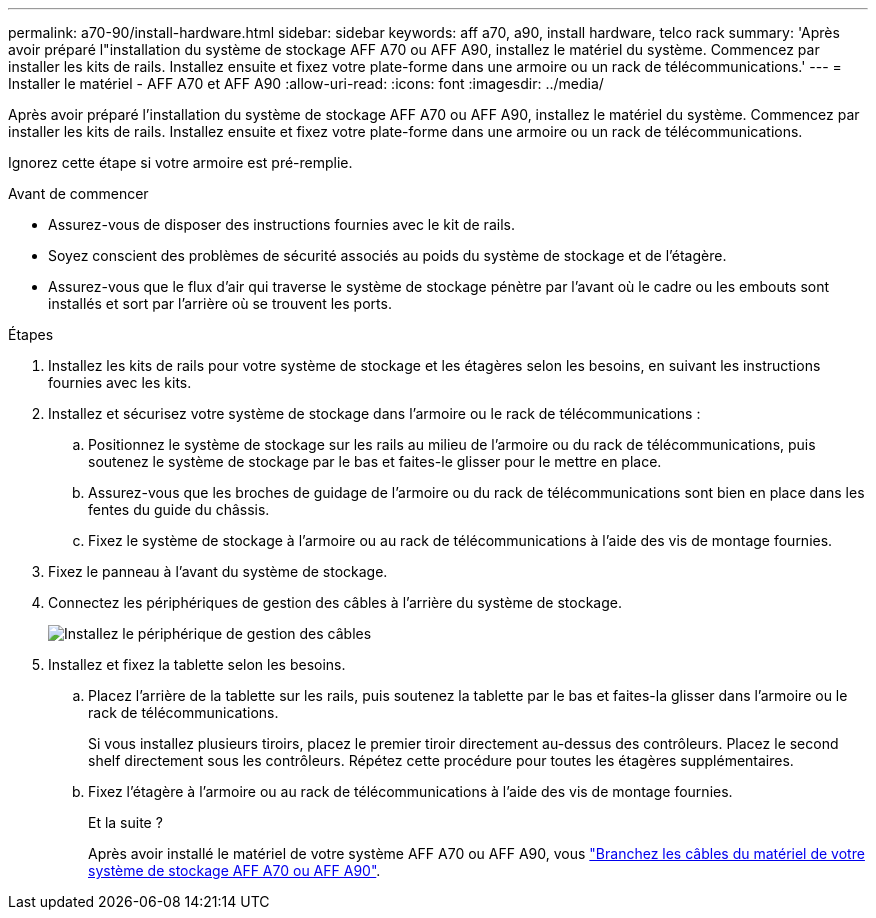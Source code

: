 ---
permalink: a70-90/install-hardware.html 
sidebar: sidebar 
keywords: aff a70, a90, install hardware, telco rack 
summary: 'Après avoir préparé l"installation du système de stockage AFF A70 ou AFF A90, installez le matériel du système. Commencez par installer les kits de rails. Installez ensuite et fixez votre plate-forme dans une armoire ou un rack de télécommunications.' 
---
= Installer le matériel - AFF A70 et AFF A90
:allow-uri-read: 
:icons: font
:imagesdir: ../media/


[role="lead"]
Après avoir préparé l'installation du système de stockage AFF A70 ou AFF A90, installez le matériel du système. Commencez par installer les kits de rails. Installez ensuite et fixez votre plate-forme dans une armoire ou un rack de télécommunications.

Ignorez cette étape si votre armoire est pré-remplie.

.Avant de commencer
* Assurez-vous de disposer des instructions fournies avec le kit de rails.
* Soyez conscient des problèmes de sécurité associés au poids du système de stockage et de l'étagère.
* Assurez-vous que le flux d'air qui traverse le système de stockage pénètre par l'avant où le cadre ou les embouts sont installés et sort par l'arrière où se trouvent les ports.


.Étapes
. Installez les kits de rails pour votre système de stockage et les étagères selon les besoins, en suivant les instructions fournies avec les kits.
. Installez et sécurisez votre système de stockage dans l'armoire ou le rack de télécommunications :
+
.. Positionnez le système de stockage sur les rails au milieu de l'armoire ou du rack de télécommunications, puis soutenez le système de stockage par le bas et faites-le glisser pour le mettre en place.
.. Assurez-vous que les broches de guidage de l'armoire ou du rack de télécommunications sont bien en place dans les fentes du guide du châssis.
.. Fixez le système de stockage à l'armoire ou au rack de télécommunications à l'aide des vis de montage fournies.


. Fixez le panneau à l'avant du système de stockage.
. Connectez les périphériques de gestion des câbles à l'arrière du système de stockage.
+
image::../media/drw_affa1k_install_cable_mgmt_ieops-1697.svg[Installez le périphérique de gestion des câbles]

. Installez et fixez la tablette selon les besoins.
+
.. Placez l'arrière de la tablette sur les rails, puis soutenez la tablette par le bas et faites-la glisser dans l'armoire ou le rack de télécommunications.
+
Si vous installez plusieurs tiroirs, placez le premier tiroir directement au-dessus des contrôleurs. Placez le second shelf directement sous les contrôleurs. Répétez cette procédure pour toutes les étagères supplémentaires.

.. Fixez l'étagère à l'armoire ou au rack de télécommunications à l'aide des vis de montage fournies.
+
.Et la suite ?
Après avoir installé le matériel de votre système AFF A70 ou AFF A90, vous link:install-cable.html["Branchez les câbles du matériel de votre système de stockage AFF A70 ou AFF A90"].




